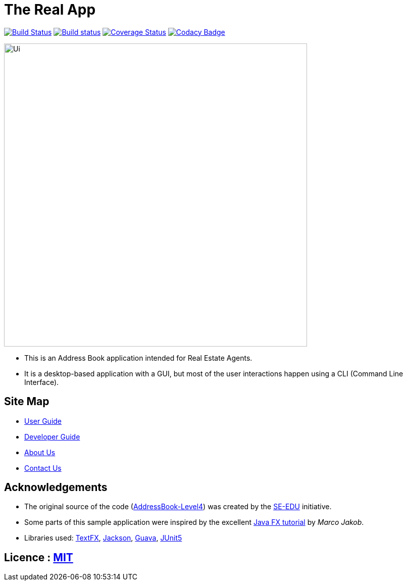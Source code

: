 = The Real App
ifdef::env-github,env-browser[:relfileprefix: docs/]

https://travis-ci.org/CS2103-AY1819S2-W16-2/main[image:https://travis-ci.org/CS2103-AY1819S2-W16-2/main.svg?branch=master[Build Status]]
https://ci.appveyor.com/project/yongxiang1095/main/branch/master[image:https://ci.appveyor.com/api/projects/status/qjxla0kska4hc070/branch/master?svg=true[Build status]]
https://coveralls.io/github/CS2103-AY1819S2-W16-2/main?branch=master[image:https://coveralls.io/repos/github/CS2103-AY1819S2-W16-2/main/badge.svg?branch=master[Coverage Status]]
https://www.codacy.com/app/yongxiang1095/main?utm_source=github.com&amp;utm_medium=referral&amp;utm_content=cs2103-ay1819s2-w16-2/main&amp;utm_campaign=Badge_Grade[image:https://api.codacy.com/project/badge/Grade/4e412b43cb64473c9df43ea2283cbf23[Codacy Badge]]

ifdef::env-github[]
image::docs/images/Ui.png[width="600"]
endif::[]

ifndef::env-github[]
image::images/Ui.png[width="600"]
endif::[]

* This is an Address Book application intended for Real Estate Agents.
* It is a desktop-based application with a GUI, but most of the user interactions happen using a CLI (Command Line Interface).

== Site Map

* <<UserGuide#, User Guide>>
* <<DeveloperGuide#, Developer Guide>>
* <<AboutUs#, About Us>>
* <<ContactUs#, Contact Us>>

== Acknowledgements

* The original source of the code (https://github.com/se-edu/addressbook-level4[AddressBook-Level4]) was created by the https://github.com/se-edu/[SE-EDU] initiative.
* Some parts of this sample application were inspired by the excellent http://code.makery.ch/library/javafx-8-tutorial/[Java FX tutorial] by
_Marco Jakob_.
* Libraries used: https://github.com/TestFX/TestFX[TextFX], https://github.com/FasterXML/jackson[Jackson], https://github.com/google/guava[Guava], https://github.com/junit-team/junit5[JUnit5]

== Licence : link:LICENSE[MIT]
